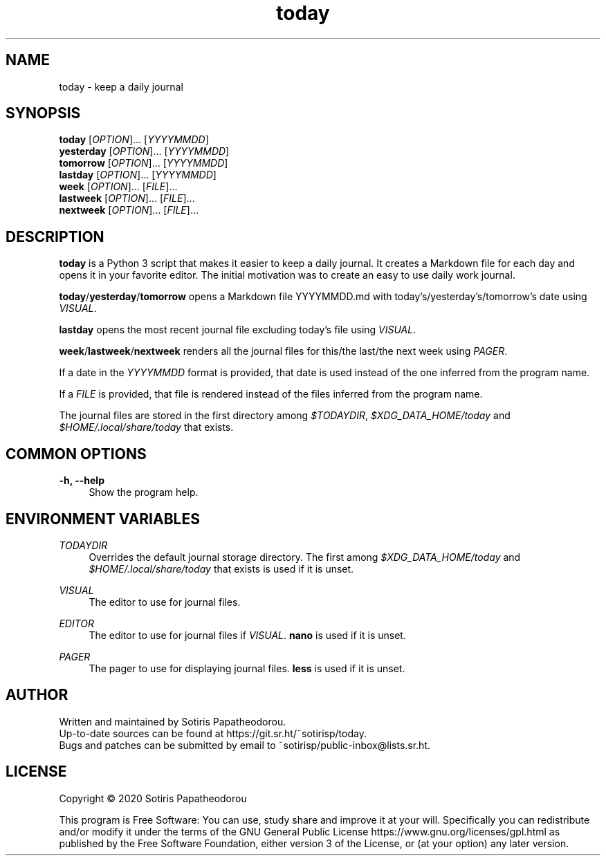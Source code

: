 .\" Generated by scdoc 1.11.0
.\" Complete documentation for this program is not available as a GNU info page
.ie \n(.g .ds Aq \(aq
.el       .ds Aq '
.nh
.ad l
.\" Begin generated content:
.TH "today" "1" "2020-11-08" "today 1.0.0"
.P
.SH NAME
.P
today - keep a daily journal
.P
.P
.P
.SH SYNOPSIS
.P
\fBtoday\fR     [\fIOPTION\fR].\&.\&.\& [\fIYYYYMMDD\fR]
.br
\fByesterday\fR [\fIOPTION\fR].\&.\&.\& [\fIYYYYMMDD\fR]
.br
\fBtomorrow\fR  [\fIOPTION\fR].\&.\&.\& [\fIYYYYMMDD\fR]
.br
\fBlastday\fR   [\fIOPTION\fR].\&.\&.\& [\fIYYYYMMDD\fR]
.br
\fBweek\fR      [\fIOPTION\fR].\&.\&.\& [\fIFILE\fR].\&.\&.\&
.br
\fBlastweek\fR  [\fIOPTION\fR].\&.\&.\& [\fIFILE\fR].\&.\&.\&
.br
\fBnextweek\fR  [\fIOPTION\fR].\&.\&.\& [\fIFILE\fR].\&.\&.\&
.P
.P
.P
.SH DESCRIPTION
.P
\fBtoday\fR is a Python 3 script that makes it easier to keep a daily journal.\& It
creates a Markdown file for each day and opens it in your favorite editor.\& The
initial motivation was to create an easy to use daily work journal.\&
.P
\fBtoday\fR/\fByesterday\fR/\fBtomorrow\fR opens a Markdown file YYYYMMDD.\&md with
today's/yesterday's/tomorrow's date using \fIVISUAL\fR.\&
.P
\fBlastday\fR opens the most recent journal file excluding today's file using
\fIVISUAL\fR.\&
.P
\fBweek\fR/\fBlastweek\fR/\fBnextweek\fR renders all the journal files for this/the last/the
next week using \fIPAGER\fR.\&
.P
If a date in the \fIYYYYMMDD\fR format is provided, that date is used instead of the
one inferred from the program name.\&
.P
If a \fIFILE\fR is provided, that file is rendered instead of the files inferred
from the program name.\&
.P
The journal files are stored in the first directory among \fI$TODAYDIR\fR,
\fI$XDG_DATA_HOME/today\fR and \fI$HOME/.\&local/share/today\fR that exists.\&
.P
.P
.P
.SH COMMON OPTIONS
.P
\fB-h, --help\fR
.RS 4
Show the program help.\&
.P
.P
.P
.RE
.SH ENVIRONMENT VARIABLES
.P
\fITODAYDIR\fR
.RS 4
Overrides the default journal storage directory.\& The first among
\fI$XDG_DATA_HOME/today\fR and \fI$HOME/.\&local/share/today\fR that exists is used if
it is unset.\&
.P
.RE
\fIVISUAL\fR
.RS 4
The editor to use for journal files.\&
.P
.RE
\fIEDITOR\fR
.RS 4
The editor to use for journal files if \fIVISUAL\fR.\& \fBnano\fR is used if it is
unset.\&
.P
.RE
\fIPAGER\fR
.RS 4
The pager to use for displaying journal files.\& \fBless\fR is used if it is
unset.\&
.P
.P
.P
.RE
.SH AUTHOR
.P
Written and maintained by Sotiris Papatheodorou.\&
.br
Up-to-date sources can be found at https://git.\&sr.\&ht/~sotirisp/today.\&
.br
Bugs and patches can be submitted by email to
~sotirisp/public-inbox@lists.\&sr.\&ht.\&
.P
.P
.P
.SH LICENSE
.P
Copyright © 2020 Sotiris Papatheodorou
.P
This program is Free Software: You can use, study share and improve it at your
will.\& Specifically you can redistribute and/or modify it under the terms of the
GNU General Public License https://www.\&gnu.\&org/licenses/gpl.\&html as published
by the Free Software Foundation, either version 3 of the License, or (at your
option) any later version.\&
.P
.P
.P
.P
